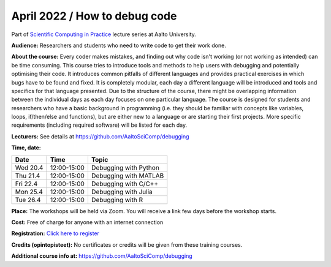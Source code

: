 ==============================
April 2022 / How to debug code
==============================

Part of `Scientific Computing in Practice <https://scicomp.aalto.fi/training/scip/index.html>`__ lecture series at Aalto University.

**Audience:** Researchers and students who need to write code to get their work done.

**About the course:** Every coder makes mistakes, and finding out why code isn't working (or not working as intended) can be time consuming. This course tries to introduce tools and methods to help users with debugging and potentially optimising their code. It introduces common pitfalls of different languages and provides practical exercises in which bugs have to be found and fixed. It is completely modular, each day a different language will be introduced and tools and specifics for that language presented. Due to the structure of the course, there might be overlapping information between the individual days as each day focuses on one particular language. The course is designed for students and researchers who have a basic background in programming (i.e. they should be familiar with concepts like variables, loops, if/then/else and functions), but are either new to a language or are starting their first projects. More specific requirements (including required software) will be listed for each day.


**Lecturers:** See details at https://github.com/AaltoSciComp/debugging 

**Time, date:**


+----------+-------------+------------------------+
| Date     |        Time | Topic                  |
+==========+=============+========================+
| Wed 20.4 | 12:00-15:00 | Debugging with Python  |
+----------+-------------+------------------------+
| Thu 21.4 | 12:00-15:00 | Debugging with MATLAB  |
+----------+-------------+------------------------+
| Fri 22.4 | 12:00-15:00 | Debugging with C/C++   |
+----------+-------------+------------------------+
| Mon 25.4 | 12:00-15:00 | Debugging with Julia   |
+----------+-------------+------------------------+
| Tue 26.4 | 12:00-15:00 | Debugging with R       |
+----------+-------------+------------------------+



**Place:** The workshops will be held via Zoom. You will receive a link few days before the workshop starts.

**Cost:** Free of charge for anyone with an internet connection

**Registration:** `Click here to register <https://forms.gle/EvMQCK2nCq3arPgo7>`__


**Credits (opintopisteet):** No certificates or credits will be given from these training courses. 


**Additional course info at:** https://github.com/AaltoSciComp/debugging
